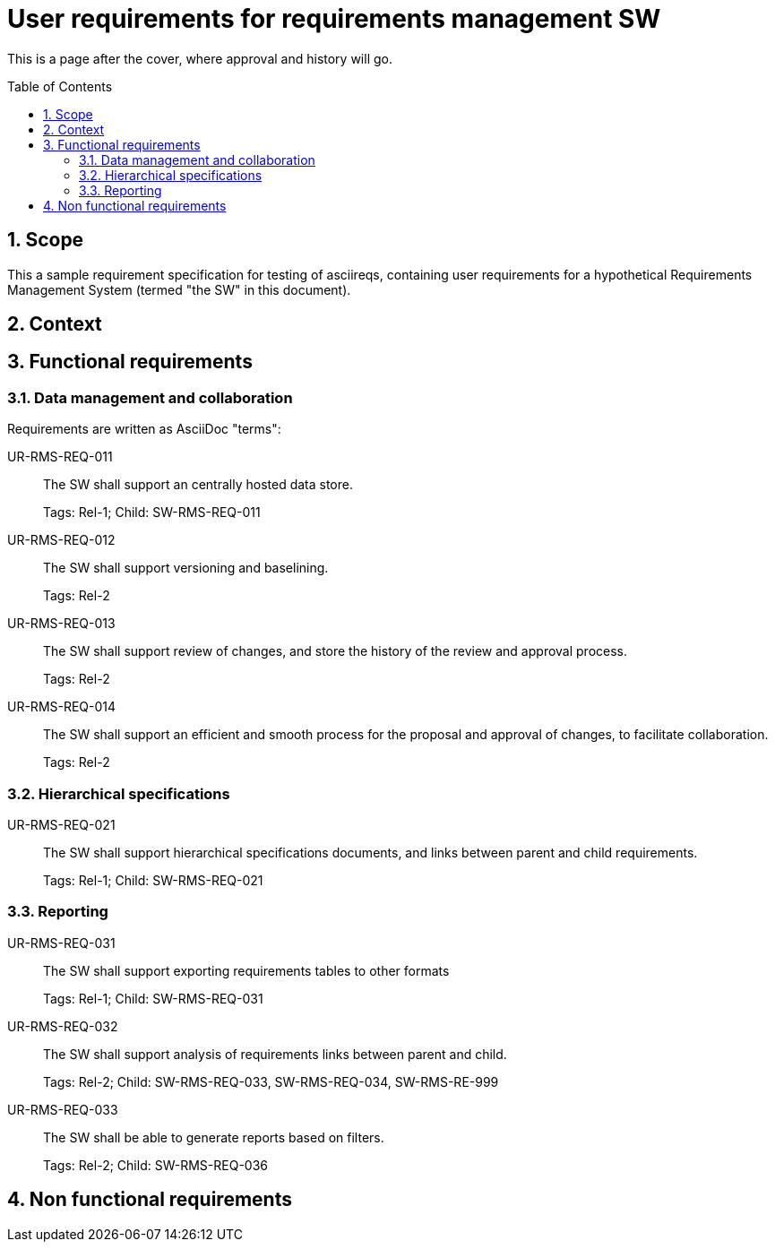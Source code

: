 = User requirements for requirements management SW
:toc: macro
:toclevels: 4
:sectnums:
:sectnumlevels: 3
:disclosure: Internal
:req-children: req-tool-sw-reqs.adoc
:req-prefix: UR-RMS-REQ-

This is a page after the cover, where approval and history will go.

<<<

toc::[]

== Scope

This a sample requirement specification for testing of asciireqs, containing user requirements for a hypothetical Requirements Management System (termed "the SW" in this document).

== Context

== Functional requirements

=== Data management and collaboration

Requirements are written as AsciiDoc "terms":

UR-RMS-REQ-011::
The SW shall support an centrally hosted data store.
+
Tags: Rel-1;
Child: SW-RMS-REQ-011

UR-RMS-REQ-012::
The SW shall support versioning and baselining.
+
Tags: Rel-2

UR-RMS-REQ-013::
The SW shall support review of changes, and store the history of the review and approval process.
+
Tags: Rel-2

UR-RMS-REQ-014::
The SW shall support an efficient and smooth process for the proposal and approval of changes, to facilitate collaboration.
+
Tags: Rel-2

=== Hierarchical specifications

UR-RMS-REQ-021::
The SW shall support hierarchical specifications documents, and links between parent and child requirements.
+
Tags: Rel-1; Child: SW-RMS-REQ-021


=== Reporting

UR-RMS-REQ-031::
The SW shall support exporting requirements tables to other formats
+
Tags: Rel-1; Child: SW-RMS-REQ-031

UR-RMS-REQ-032::
The SW shall support analysis of requirements links between parent and child.
+
Tags: Rel-2;
Child: SW-RMS-REQ-033, SW-RMS-REQ-034, SW-RMS-RE-999

UR-RMS-REQ-033::
The SW shall be able to generate reports based on filters.
+
Tags: Rel-2;
Child: SW-RMS-REQ-036

== Non functional requirements